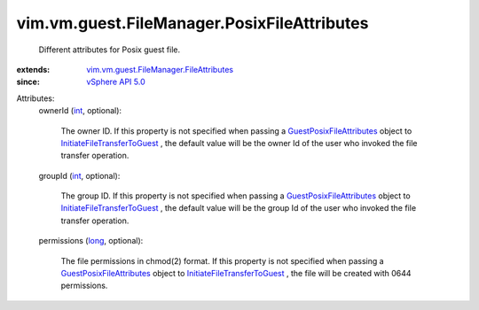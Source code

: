 .. _int: https://docs.python.org/2/library/stdtypes.html

.. _long: https://docs.python.org/2/library/stdtypes.html

.. _vSphere API 5.0: ../../../../vim/version.rst#vimversionversion7

.. _GuestPosixFileAttributes: ../../../../vim/vm/guest/FileManager/PosixFileAttributes.rst

.. _InitiateFileTransferToGuest: ../../../../vim/vm/guest/FileManager.rst#initiateFileTransferToGuest

.. _vim.vm.guest.FileManager.FileAttributes: ../../../../vim/vm/guest/FileManager/FileAttributes.rst


vim.vm.guest.FileManager.PosixFileAttributes
============================================
  Different attributes for Posix guest file.
:extends: vim.vm.guest.FileManager.FileAttributes_
:since: `vSphere API 5.0`_

Attributes:
    ownerId (`int`_, optional):

       The owner ID. If this property is not specified when passing a `GuestPosixFileAttributes`_ object to `InitiateFileTransferToGuest`_ , the default value will be the owner Id of the user who invoked the file transfer operation.
    groupId (`int`_, optional):

       The group ID. If this property is not specified when passing a `GuestPosixFileAttributes`_ object to `InitiateFileTransferToGuest`_ , the default value will be the group Id of the user who invoked the file transfer operation.
    permissions (`long`_, optional):

       The file permissions in chmod(2) format. If this property is not specified when passing a `GuestPosixFileAttributes`_ object to `InitiateFileTransferToGuest`_ , the file will be created with 0644 permissions.
